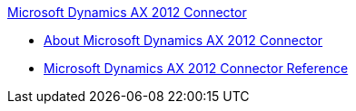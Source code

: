 .xref:index.adoc[Microsoft Dynamics AX 2012 Connector]
* xref:index.adoc[About Microsoft Dynamics AX 2012 Connector]
* xref:ms-dynamics-ax-connector-reference.adoc[Microsoft Dynamics AX 2012 Connector Reference]
